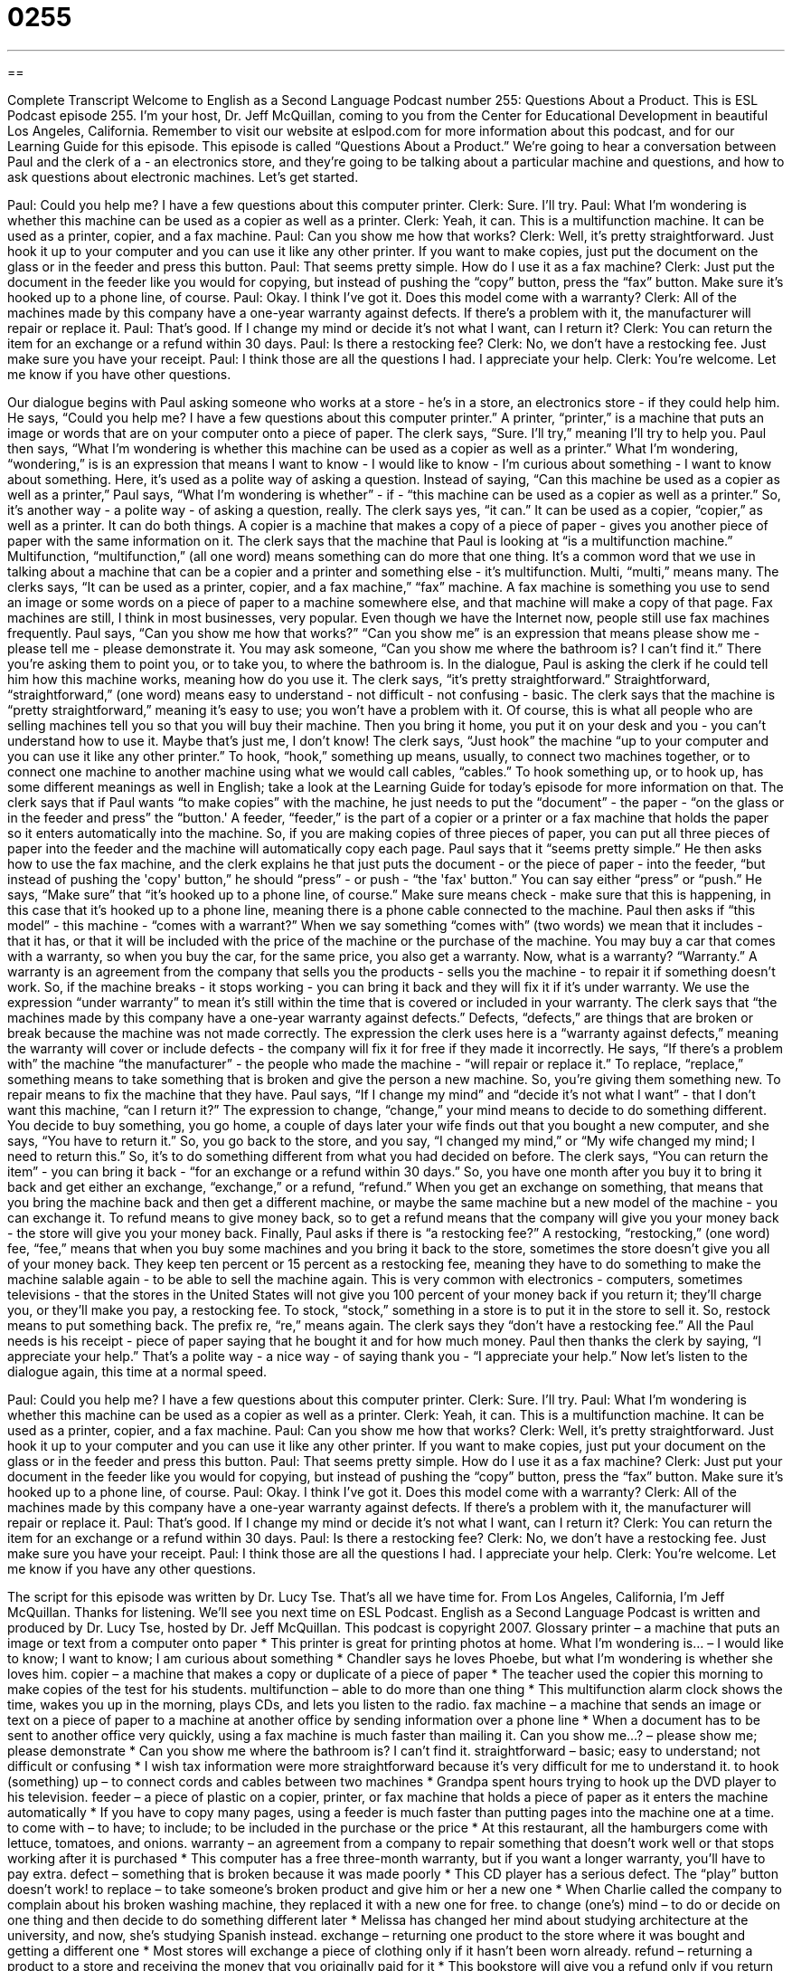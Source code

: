 = 0255
:toc: left
:toclevels: 3
:sectnums:
:stylesheet: ../../../myAdocCss.css

'''

== 

Complete Transcript
Welcome to English as a Second Language Podcast number 255: Questions About a Product.
This is ESL Podcast episode 255. I'm your host, Dr. Jeff McQuillan, coming to you from the Center for Educational Development in beautiful Los Angeles, California.
Remember to visit our website at eslpod.com for more information about this podcast, and for our Learning Guide for this episode.
This episode is called “Questions About a Product.” We're going to hear a conversation between Paul and the clerk of a - an electronics store, and they're going to be talking about a particular machine and questions, and how to ask questions about electronic machines. Let's get started.
[start of story]
Paul: Could you help me? I have a few questions about this computer printer.
Clerk: Sure. I’ll try.
Paul: What I’m wondering is whether this machine can be used as a copier as well as a printer.
Clerk: Yeah, it can. This is a multifunction machine. It can be used as a printer, copier, and a fax machine.
Paul: Can you show me how that works?
Clerk: Well, it’s pretty straightforward. Just hook it up to your computer and you can use it like any other printer. If you want to make copies, just put the document on the glass or in the feeder and press this button.
Paul: That seems pretty simple. How do I use it as a fax machine?
Clerk: Just put the document in the feeder like you would for copying, but instead of pushing the “copy” button, press the “fax” button. Make sure it’s hooked up to a phone line, of course.
Paul: Okay. I think I’ve got it. Does this model come with a warranty?
Clerk: All of the machines made by this company have a one-year warranty against defects. If there’s a problem with it, the manufacturer will repair or replace it.
Paul: That’s good. If I change my mind or decide it’s not what I want, can I return it?
Clerk: You can return the item for an exchange or a refund within 30 days.
Paul: Is there a restocking fee?
Clerk: No, we don’t have a restocking fee. Just make sure you have your receipt.
Paul: I think those are all the questions I had. I appreciate your help.
Clerk: You’re welcome. Let me know if you have other questions.
[end of story]
Our dialogue begins with Paul asking someone who works at a store - he's in a store, an electronics store - if they could help him. He says, “Could you help me? I have a few questions about this computer printer.” A printer, “printer,” is a machine that puts an image or words that are on your computer onto a piece of paper.
The clerk says, “Sure. I’ll try,” meaning I'll try to help you. Paul then says, “What I’m wondering is whether this machine can be used as a copier as well as a printer.” What I'm wondering, “wondering,” is is an expression that means I want to know - I would like to know - I'm curious about something - I want to know about something. Here, it's used as a polite way of asking a question. Instead of saying, “Can this machine be used as a copier as well as a printer,” Paul says, “What I’m wondering is whether” - if - “this machine can be used as a copier as well as a printer.” So, it's another way - a polite way - of asking a question, really.
The clerk says yes, “it can.” It can be used as a copier, “copier,” as well as a printer. It can do both things. A copier is a machine that makes a copy of a piece of paper - gives you another piece of paper with the same information on it.
The clerk says that the machine that Paul is looking at “is a multifunction machine.” Multifunction, “multifunction,” (all one word) means something can do more that one thing. It's a common word that we use in talking about a machine that can be a copier and a printer and something else - it's multifunction. Multi, “multi,” means many.
The clerks says, “It can be used as a printer, copier, and a fax machine,” “fax” machine. A fax machine is something you use to send an image or some words on a piece of paper to a machine somewhere else, and that machine will make a copy of that page. Fax machines are still, I think in most businesses, very popular. Even though we have the Internet now, people still use fax machines frequently.
Paul says, “Can you show me how that works?” “Can you show me” is an expression that means please show me - please tell me - please demonstrate it. You may ask someone, “Can you show me where the bathroom is? I can't find it.” There you're asking them to point you, or to take you, to where the bathroom is. In the dialogue, Paul is asking the clerk if he could tell him how this machine works, meaning how do you use it.
The clerk says, “it’s pretty straightforward.” Straightforward, “straightforward,” (one word) means easy to understand - not difficult - not confusing - basic. The clerk says that the machine is “pretty straightforward,” meaning it's easy to use; you won't have a problem with it. Of course, this is what all people who are selling machines tell you so that you will buy their machine. Then you bring it home, you put it on your desk and you - you can't understand how to use it. Maybe that's just me, I don't know!
The clerk says, “Just hook” the machine “up to your computer and you can use it like any other printer.” To hook, “hook,” something up means, usually, to connect two machines together, or to connect one machine to another machine using what we would call cables, “cables.” To hook something up, or to hook up, has some different meanings as well in English; take a look at the Learning Guide for today's episode for more information on that.
The clerk says that if Paul wants “to make copies” with the machine, he just needs to put the “document” - the paper - “on the glass or in the feeder and press” the “button.' A feeder, “feeder,” is the part of a copier or a printer or a fax machine that holds the paper so it enters automatically into the machine. So, if you are making copies of three pieces of paper, you can put all three pieces of paper into the feeder and the machine will automatically copy each page.
Paul says that it “seems pretty simple.” He then asks how to use the fax machine, and the clerk explains he that just puts the document - or the piece of paper - into the feeder, “but instead of pushing the 'copy' button,” he should “press” - or push - “the 'fax' button.” You can say either “press” or “push.”
He says, “Make sure” that “it’s hooked up to a phone line, of course.” Make sure means check - make sure that this is happening, in this case that it's hooked up to a phone line, meaning there is a phone cable connected to the machine.
Paul then asks if “this model” - this machine - “comes with a warrant?” When we say something “comes with” (two words) we mean that it includes - that it has, or that it will be included with the price of the machine or the purchase of the machine. You may buy a car that comes with a warranty, so when you buy the car, for the same price, you also get a warranty.
Now, what is a warranty? “Warranty.” A warranty is an agreement from the company that sells you the products - sells you the machine - to repair it if something doesn't work. So, if the machine breaks - it stops working - you can bring it back and they will fix it if it's under warranty. We use the expression “under warranty” to mean it's still within the time that is covered or included in your warranty.
The clerk says that “the machines made by this company have a one-year warranty against defects.” Defects, “defects,” are things that are broken or break because the machine was not made correctly. The expression the clerk uses here is a “warranty against defects,” meaning the warranty will cover or include defects - the company will fix it for free if they made it incorrectly.
He says, “If there’s a problem with” the machine “the manufacturer” - the people who made the machine - “will repair or replace it.” To replace, “replace,” something means to take something that is broken and give the person a new machine. So, you're giving them something new. To repair means to fix the machine that they have.
Paul says, “If I change my mind” and “decide it’s not what I want” - that I don't want this machine, “can I return it?” The expression to change, “change,” your mind means to decide to do something different. You decide to buy something, you go home, a couple of days later your wife finds out that you bought a new computer, and she says, “You have to return it.” So, you go back to the store, and you say, “I changed my mind,” or “My wife changed my mind; I need to return this.” So, it's to do something different from what you had decided on before.
The clerk says, “You can return the item” - you can bring it back - “for an exchange or a refund within 30 days.” So, you have one month after you buy it to bring it back and get either an exchange, “exchange,” or a refund, “refund.” When you get an exchange on something, that means that you bring the machine back and then get a different machine, or maybe the same machine but a new model of the machine - you can exchange it. To refund means to give money back, so to get a refund means that the company will give you your money back - the store will give you your money back.
Finally, Paul asks if there is “a restocking fee?” A restocking, “restocking,” (one word) fee, “fee,” means that when you buy some machines and you bring it back to the store, sometimes the store doesn't give you all of your money back. They keep ten percent or 15 percent as a restocking fee, meaning they have to do something to make the machine salable again - to be able to sell the machine again. This is very common with electronics - computers, sometimes televisions - that the stores in the United States will not give you 100 percent of your money back if you return it; they'll charge you, or they'll make you pay, a restocking fee. To stock, “stock,” something in a store is to put it in the store to sell it. So, restock means to put something back. The prefix re, “re,” means again.
The clerk says they “don’t have a restocking fee.” All the Paul needs is his receipt - piece of paper saying that he bought it and for how much money.
Paul then thanks the clerk by saying, “I appreciate your help.” That's a polite way - a nice way - of saying thank you - “I appreciate your help.”
Now let's listen to the dialogue again, this time at a normal speed.
[start of story]
Paul: Could you help me? I have a few questions about this computer printer.
Clerk: Sure. I’ll try.
Paul: What I’m wondering is whether this machine can be used as a copier as well as a printer.
Clerk: Yeah, it can. This is a multifunction machine. It can be used as a printer, copier, and a fax machine.
Paul: Can you show me how that works?
Clerk: Well, it’s pretty straightforward. Just hook it up to your computer and you can use it like any other printer. If you want to make copies, just put your document on the glass or in the feeder and press this button.
Paul: That seems pretty simple. How do I use it as a fax machine?
Clerk: Just put your document in the feeder like you would for copying, but instead of pushing the “copy” button, press the “fax” button. Make sure it’s hooked up to a phone line, of course.
Paul: Okay. I think I’ve got it. Does this model come with a warranty?
Clerk: All of the machines made by this company have a one-year warranty against defects. If there’s a problem with it, the manufacturer will repair or replace it.
Paul: That’s good. If I change my mind or decide it’s not what I want, can I return it?
Clerk: You can return the item for an exchange or a refund within 30 days.
Paul: Is there a restocking fee?
Clerk: No, we don’t have a restocking fee. Just make sure you have your receipt.
Paul: I think those are all the questions I had. I appreciate your help.
Clerk: You’re welcome. Let me know if you have any other questions.
[end of story]
The script for this episode was written by Dr. Lucy Tse.
That's all we have time for. From Los Angeles, California, I'm Jeff McQuillan. Thanks for listening. We'll see you next time on ESL Podcast.
English as a Second Language Podcast is written and produced by Dr. Lucy Tse, hosted by Dr. Jeff McQuillan. This podcast is copyright 2007.
Glossary
printer – a machine that puts an image or text from a computer onto paper
* This printer is great for printing photos at home.
What I’m wondering is... – I would like to know; I want to know; I am curious about something
* Chandler says he loves Phoebe, but what I’m wondering is whether she loves him.
copier – a machine that makes a copy or duplicate of a piece of paper
* The teacher used the copier this morning to make copies of the test for his students.
multifunction – able to do more than one thing
* This multifunction alarm clock shows the time, wakes you up in the morning, plays CDs, and lets you listen to the radio.
fax machine – a machine that sends an image or text on a piece of paper to a machine at another office by sending information over a phone line
* When a document has to be sent to another office very quickly, using a fax machine is much faster than mailing it.
Can you show me...? – please show me; please demonstrate
* Can you show me where the bathroom is? I can’t find it.
straightforward – basic; easy to understand; not difficult or confusing
* I wish tax information were more straightforward because it’s very difficult for me to understand it.
to hook (something) up – to connect cords and cables between two machines
* Grandpa spent hours trying to hook up the DVD player to his television.
feeder – a piece of plastic on a copier, printer, or fax machine that holds a piece of paper as it enters the machine automatically
* If you have to copy many pages, using a feeder is much faster than putting pages into the machine one at a time.
to come with – to have; to include; to be included in the purchase or the price
* At this restaurant, all the hamburgers come with lettuce, tomatoes, and onions.
warranty – an agreement from a company to repair something that doesn’t work well or that stops working after it is purchased
* This computer has a free three-month warranty, but if you want a longer warranty, you’ll have to pay extra.
defect – something that is broken because it was made poorly
* This CD player has a serious defect. The “play” button doesn’t work!
to replace – to take someone’s broken product and give him or her a new one
* When Charlie called the company to complain about his broken washing machine, they replaced it with a new one for free.
to change (one’s) mind – to do or decide on one thing and then decide to do something different later
* Melissa has changed her mind about studying architecture at the university, and now, she’s studying Spanish instead.
exchange – returning one product to the store where it was bought and getting a different one
* Most stores will exchange a piece of clothing only if it hasn’t been worn already.
refund – returning a product to a store and receiving the money that you originally paid for it
* This bookstore will give you a refund only if you return the books within 10 days of buying them.
restocking fee – money that must be paid to the store when returning a product so that the store can sell it again
* The restocking fee for the radio was more than we originally paid for it, so we decided not to return it.
Comprehension Questions
1. Why does the clerk explain how the machine works?
a) Because he had to press a button for the feeder.
b) Because the machine is very straightforward.
c) Because Paul asked him to show him the machine’s functions.
2. What can Paul do if the machine breaks?
a) He can change his mind and decide it’s not what he wants.
b) He can ask the manufacturer to repair or replace it.
c) He can pay a restocking fee if he has his receipt.
Answers at bottom.
What Else Does It Mean?
to hook (something) up
The phrase “to hook (something) up,” in this podcast, means to connect cords and cables between two machines: “Carlos is hooking up a computer for the new employee.” The phrase “to hook up” can also mean for two people to begin dating, but sometimes it has a sexual meaning: “Maxine and Jeffrey hooked up at the party last weekend.” A “hook” is a small piece of metal or plastic that is bent to hold something: “Please hang your jacket and purse on the hook behind the door.” Or “When you go fishing and you catch a fish, you have to take the hook out of the fish’s mouth.” In a famous story, “Captain Hook” is a man with a large metal hook instead of a hand.
exchange
In this podcast, the word “exchange” means returning one product to the store where it was bought and getting a different one: “This store offers exchanges on any of its products, but it never gives you your money back.” As a verb, the word has the same meaning: “Jacques bought a shirt, but it was too small, so he had to exchange it for a bigger one.” One can also “exchange” things with another person, receiving something and giving something else: “They exchanged telephone numbers at the party on Saturday.” The verb “to exchange” also means to buy one country’s money with another country’s money: “Where can I exchange my dollars for Euros?” The “stock exchange” is the market where people buy and sell stocks in public companies: “Sampson lost a lot of money on the stock exchange in the late 1990s.”
Culture Note
In the United States, most expensive products come with a product warranty. This helps customers feel more comfortable buying an expensive product, because they know that if something is wrong with it, the “manufacturer” (the company that made the product) will repair it or replace it with a new one for free.
When a product does not work well, the customer usually has to call the manufacturer directly. The store that sold the product is usually not able to help the customer get it repaired or replaced.
Customers must read their warranty agreements very carefully because warranties don’t cover all types of problems. In general, warranties cover “manufacturer defects,” which are problems that occur because the product was made poorly. The product is usually repaired or replaced for free, but the customer sometimes has to pay the costs of sending the broken product to the manufacturer – and this can be expensive for big, heavy products!
Most warranties do not cover damage from “misuse” (using a product incorrectly) or “abuse” (trying to break the product). For example, if you drop a computer or spill coffee on it, the manufacturer usually will not repair or replace the damaged item. Fortunately, you can often buy an “accidental damage warranty” to cover these types of problems, but it is usually very expensive.
Most warranties are for 3, 6, 12, or 18 months. If you want a longer warranty, you can try to buy an “extended warranty plan” that covers damages for a longer period of time.
Comprehension Answers
1 - c
2 - b
English as a Second Language Podcast
www.eslpod.com
ESL Podcast 255 – Questions About a Product
GLOSSARY
printer – a machine that puts an image or text from a computer onto paper
* This printer is great for printing photos at home.
What I’m wondering is... – I would like to know; I want to know; I am curious
about something
* Chandler says he loves Phoebe, but what I’m wondering is whether she loves
him.
copier – a machine that makes a copy or duplicate of a piece of paper
* The teacher used the copier this morning to make copies of the test for his
students.
multifunction – able to do more than one thing
* This multifunction alarm clock shows the time, wakes you up in the morning,
plays CDs, and lets you listen to the radio.
fax machine – a machine that sends an image or text on a piece of paper to a
machine at another office by sending information over a phone line
* When a document has to be sent to another office very quickly, using a fax
machine is much faster than mailing it.
Can you show me...? – please show me; please demonstrate
* Can you show me where the bathroom is?  I can’t find it.
straightforward – basic; easy to understand; not difficult or confusing
* I wish tax information were more straightforward because it’s very difficult for
me to understand it.
to hook (something) up – to connect cords and cables between two machines
* Grandpa spent hours trying to hook up the DVD player to his television.
feeder – a piece of plastic on a copier, printer, or fax machine that holds a piece
of paper as it enters the machine automatically
* If you have to copy many pages, using a feeder is much faster than putting
pages into the machine one at a time.
to come with – to have; to include; to be included in the purchase or the price
* At this restaurant, all the hamburgers come with lettuce, tomatoes, and onions.
1
These materials are copyrighted by the Center for Educational Development (2007).  Posting of
these materials on another website or distributing them in any way is prohibited.
English as a Second Language Podcast
www.eslpod.com
ESL Podcast 255 – Questions About a Product
warranty – an agreement from a company to repair something that doesn’t work
well or that stops working after it is purchased
* This computer has a free three-month warranty, but if you want a longer
warranty, you’ll have to pay extra.
defect – something that is broken because it was made poorly
* This CD player has a serious defect.  The “play” button doesn’t work!
to replace – to take someone’s broken product and give him or her a new one
* When Charlie called the company to complain about his broken washing
machine, they replaced it with a new one for free.
to change (one’s) mind – to do or decide on one thing and then decide to do
something different later
* Melissa has changed her mind about studying architecture at the university,
and now, she’s studying Spanish instead.
exchange – returning one product to the store where it was bought and getting a
different one
* Most stores will exchange a piece of clothing only if it hasn’t been worn already.
refund – returning a product to a store and receiving the money that you
originally paid for it
* This bookstore will give you a refund only if you return the books within 10 days
of buying them.
restocking fee – money that must be paid to the store when returning a product
so that the store can sell it again
* The restocking fee for the radio was more than we originally paid for it, so we
decided not to return it.
2
These materials are copyrighted by the Center for Educational Development (2007).  Posting of
these materials on another website or distributing them in any way is prohibited.
English as a Second Language Podcast
www.eslpod.com
ESL Podcast 255 – Questions About a Product
COMPREHENSION QUESTIONS
1.  Why does the clerk explain how the machine works?
a)  Because he had to press a button for the feeder.
b)  Because the machine is very straightforward.
c)  Because Paul asked him to show him the machine’s functions.
2.  What can Paul do if the machine breaks?
a)  He can change his mind and decide it’s not what he wants.
b)  He can ask the manufacturer to repair or replace it.
c)  He can pay a restocking fee if he has his receipt.
______________
WHAT ELSE DOES IT MEAN?
to hook (something) up
The phrase “to hook (something) up,” in this podcast, means to connect cords
and cables between two machines: “Carlos is hooking up a computer for the new
employee.”  The phrase “to hook up” can also mean for two people to begin
dating, but sometimes it has a sexual meaning: “Maxine and Jeffrey hooked up at
the party last weekend.”  A “hook” is a small piece of metal or plastic that is bent
to hold something: “Please hang your jacket and purse on the hook behind the
door.”  Or “When you go fishing and you catch a fish, you have to take the hook
out of the fish’s mouth.”  In a famous story, “Captain Hook” is a man with a large
metal hook instead of a hand.
exchange
In this podcast, the word “exchange” means returning one product to the store
where it was bought and getting a different one: “This store offers exchanges on
any of its products, but it never gives you your money back.”  As a verb, the word
has the same meaning: “Jacques bought a shirt, but it was too small, so he had
to exchange it for a bigger one.”  One can also “exchange” things with another
person, receiving something and giving something else: “They exchanged
telephone numbers at the party on Saturday.”  The verb “to exchange” also
means to buy one country’s money with another country’s money: “Where can I
exchange my dollars for Euros?”  The “stock exchange” is the market where
people buy and sell stocks in public companies: “Sampson lost a lot of money on
the stock exchange in the late 1990s.”
3
These materials are copyrighted by the Center for Educational Development (2007).  Posting of
these materials on another website or distributing them in any way is prohibited.
English as a Second Language Podcast
www.eslpod.com
ESL Podcast 255 – Questions About a Product
CULTURE NOTE
In the United States, most expensive products come with a product warranty.
This helps customers feel more comfortable buying an expensive product,
because they know that if something is wrong with it, the “manufacturer” (the
company that made the product) will repair it or replace it with a new one for free.
When a product does not work well, the customer usually has to call the
manufacturer directly.  The store that sold the product is usually not able to help
the customer get it repaired or replaced.
Customers must read their warranty agreements very carefully because
warranties don’t cover all types of problems.  In general, warranties cover
“manufacturer defects,” which are problems that occur because the product was
made poorly.  The product is usually repaired or replaced for free, but the
customer sometimes has to pay the costs of sending the broken product to the
manufacturer – and this can be expensive for big, heavy products!
Most warranties do not cover damage from “misuse” (using a product incorrectly)
or “abuse” (trying to break the product).  For example, if you drop a computer or
spill coffee on it, the manufacturer usually will not repair or replace the damaged
item.  Fortunately, you can often buy an “accidental damage warranty” to cover
these types of problems, but it is usually very expensive.
Most warranties are for 3, 6, 12, or 18 months.  If you want a longer warranty,
you can try to buy an “extended warranty plan” that covers damages for a longer
period of time.
______________
Comprehension QuestionsCorrect Answers:  1 – c; 2 – b
4
These materials are copyrighted by the Center for Educational Development (2007).  Posting of
these materials on another website or distributing them in any way is prohibited.
English as a Second Language Podcast
www.eslpod.com
ESL Podcast 255 – Questions About a Product
COMPLETE TRANSCRIPT
Welcome to English as a Second Language Podcast number 255: Questions
About a Product.
This is ESL Podcast episode 255.  I'm your host, Dr. Jeff McQuillan, coming to
you from the Center for Educational Development in beautiful Los Angeles,
California.
Remember to visit our website at eslpod.com for more information about this
podcast, and for our Learning Guide for this episode.
This episode is called “Questions About a Product.”  We're going to hear a
conversation between Paul and the clerk of a - an electronics store, and they're
going to be talking about a particular machine and questions, and how to ask
questions about electronic machines.  Let's get started.
[start of story]
Paul:  Could you help me?  I have a few questions about this computer printer.
Clerk:  Sure.  I’ll try.
Paul:  What I’m wondering is whether this machine can be used as a copier as
well as a printer.
Clerk:  Yeah, it can.  This is a multifunction machine.  It can be used as a printer,
copier, and a fax machine.
Paul:  Can you show me how that works?
Clerk:  Well, it’s pretty straightforward.  Just hook it up to your computer and you
can use it like any other printer.  If you want to make copies, just put the
document on the glass or in the feeder and press this button.
Paul:  That seems pretty simple.  How do I use it as a fax machine?
Clerk:  Just put the document in the feeder like you would for copying, but
instead of pushing the “copy” button, press the “fax” button.  Make sure it’s
hooked up to a phone line, of course.
Paul:  Okay.  I think I’ve got it.  Does this model come with a warranty?
5
These materials are copyrighted by the Center for Educational Development (2007).  Posting of
these materials on another website or distributing them in any way is prohibited.
English as a Second Language Podcast
www.eslpod.com
ESL Podcast 255 – Questions About a Product
Clerk:  All of the machines made by this company have a one-year warranty
against defects.  If there’s a problem with it, the manufacturer will repair or
replace it.
Paul:  That’s good.  If I change my mind or decide it’s not what I want, can I
return it?
Clerk:  You can return the item for an exchange or a refund within 30 days.
Paul:  Is there a restocking fee?
Clerk:  No, we don’t have a restocking fee.  Just make sure you have your
receipt.
Paul:  I think those are all the questions I had.  I appreciate your help.
Clerk:  You’re welcome.  Let me know if you have other questions.
[end of story]
Our dialogue begins with Paul asking someone who works at a store - he's in a
store, an electronics store - if they could help him.  He says, “Could you help me?
I have a few questions about this computer printer.”  A printer, “printer,” is a
machine that puts an image or words that are on your computer onto a piece of
paper.
The clerk says, “Sure.  I’ll try,” meaning I'll try to help you.  Paul then says, “What
I’m wondering is whether this machine can be used as a copier as well as a
printer.”  What I'm wondering, “wondering,” is is an expression that means I want
to know - I would like to know - I'm curious about something - I want to know
about something.  Here, it's used as a polite way of asking a question.  Instead of
saying, “Can this machine be used as a copier as well as a printer,” Paul says,
“What I’m wondering is whether” - if - “this machine can be used as a copier as
well as a printer.”  So, it's another way - a polite way - of asking a question,
really.
The clerk says yes, “it can.”  It can be used as a copier, “copier,” as well as a
printer.  It can do both things.  A copier is a machine that makes a copy of a
piece of paper - gives you another piece of paper with the same information on it.
6
These materials are copyrighted by the Center for Educational Development (2007).  Posting of
these materials on another website or distributing them in any way is prohibited.
English as a Second Language Podcast
www.eslpod.com
ESL Podcast 255 – Questions About a Product
The clerk says that the machine that Paul is looking at “is a multifunction
machine.”  Multifunction, “multifunction,” (all one word) means something can do
more that one thing.  It's a common word that we use in talking about a machine
that can be a copier and a printer and something else - it's multifunction.  Multi,
“multi,” means many.
The clerks says, “It can be used as a printer, copier, and a fax machine,” “fax”
machine.  A fax machine is something you use to send an image or some words
on a piece of paper to a machine somewhere else, and that machine will make a
copy of that page.  Fax machines are still, I think in most businesses, very
popular.  Even though we have the Internet now, people still use fax machines
frequently.
Paul says, “Can you show me how that works?”  “Can you show me” is an
expression that means please show me - please tell me - please demonstrate it.
You may ask someone, “Can you show me where the bathroom is?  I can't find
it.”  There you're asking them to point you, or to take you, to where the bathroom
is.  In the dialogue, Paul is asking the clerk if he could tell him how this machine
works, meaning how do you use it.
The clerk says, “it’s pretty straightforward.”  Straightforward, “straightforward,”
(one word) means easy to understand - not difficult - not confusing - basic.  The
clerk says that the machine is “pretty straightforward,” meaning it's easy to use;
you won't have a problem with it.  Of course, this is what all people who are
selling machines tell you so that you will buy their machine.  Then you bring it
home, you put it on your desk and you - you can't understand how to use it.
Maybe that's just me, I don't know!
The clerk says, “Just hook” the machine “up to your computer and you can use it
like any other printer.”  To hook, “hook,” something up means, usually, to connect
two machines together, or to connect one machine to another machine using
what we would call cables, “cables.”  To hook something up, or to hook up, has
some different meanings as well in English; take a look at the Learning Guide for
today's episode for more information on that.
The clerk says that if Paul wants “to make copies” with the machine, he just
needs to put the “document” - the paper - “on the glass or in the feeder and
press” the “button.'  A feeder, “feeder,” is the part of a copier or a printer or a fax
machine that holds the paper so it enters automatically into the machine.  So, if
you are making copies of three pieces of paper, you can put all three pieces of
paper into the feeder and the machine will automatically copy each page.
7
These materials are copyrighted by the Center for Educational Development (2007).  Posting of
these materials on another website or distributing them in any way is prohibited.
English as a Second Language Podcast
www.eslpod.com
ESL Podcast 255 – Questions About a Product
Paul says that it “seems pretty simple.”  He then asks how to use the fax
machine, and the clerk explains he that just puts the document - or the piece of
paper - into the feeder, “but instead of pushing the 'copy' button,” he should
“press” - or push - “the 'fax' button.”  You can say either “press” or “push.”
He says, “Make sure” that “it’s hooked up to a phone line, of course.”  Make sure
means check - make sure that this is happening, in this case that it's hooked up
to a phone line, meaning there is a phone cable connected to the machine.
Paul then asks if “this model” - this machine - “comes with a warrant?”  When we
say something “comes with” (two words) we mean that it includes - that it has, or
that it will be included with the price of the machine or the purchase of the
machine.  You may buy a car that comes with a warranty, so when you buy the
car, for the same price, you also get a warranty.
Now, what is a warranty?  “Warranty.”  A warranty is an agreement from the
company that sells you the products - sells you the machine - to repair it if
something doesn't work.  So, if the machine breaks - it stops working - you can
bring it back and they will fix it if it's under warranty.  We use the expression
“under warranty” to mean it's still within the time that is covered or included in
your warranty.
The clerk says that “the machines made by this company have a one-year
warranty against defects.”  Defects, “defects,” are things that are broken or break
because the machine was not made correctly.  The expression the clerk uses
here is a “warranty against defects,” meaning the warranty will cover or include
defects - the company will fix it for free if they made it incorrectly.
He says, “If there’s a problem with” the machine “the manufacturer” - the people
who made the machine - “will repair or replace it.”  To replace, “replace,”
something means to take something that is broken and give the person a new
machine.  So, you're giving them something new.  To repair means to fix the
machine that they have.
Paul says, “If I change my mind” and “decide it’s not what I want” - that I don't
want this machine, “can I return it?”  The expression to change, “change,” your
mind means to decide to do something different.  You decide to buy something,
you go home, a couple of days later your wife finds out that you bought a new
computer, and she says, “You have to return it.”  So, you go back to the store,
and you say, “I changed my mind,” or “My wife changed my mind; I need to
return this.”  So, it's to do something different from what you had decided on
before.
8
These materials are copyrighted by the Center for Educational Development (2007).  Posting of
these materials on another website or distributing them in any way is prohibited.
English as a Second Language Podcast
www.eslpod.com
ESL Podcast 255 – Questions About a Product
The clerk says, “You can return the item” - you can bring it back - “for an
exchange or a refund within 30 days.”  So, you have one month after you buy it
to bring it back and get either an exchange, “exchange,” or a refund, “refund.”
When you get an exchange on something, that means that you bring the
machine back and then get a different machine, or maybe the same machine but
a new model of the machine - you can exchange it.  To refund means to give
money back, so to get a refund means that the company will give you your
money back - the store will give you your money back.
Finally, Paul asks if there is “a restocking fee?”  A restocking, “restocking,” (one
word) fee, “fee,” means that when you buy some machines and you bring it back
to the store, sometimes the store doesn't give you all of your money back.  They
keep ten percent or 15 percent as a restocking fee, meaning they have to do
something to make the machine salable again - to be able to sell the machine
again.  This is very common with electronics - computers, sometimes televisions
- that the stores in the United States will not give you 100 percent of your money
back if you return it; they'll charge you, or they'll make you pay, a restocking fee.
To stock, “stock,” something in a store is to put it in the store to sell it.  So,
restock means to put something back.  The prefix re, “re,” means again.
The clerk says they “don’t have a restocking fee.”  All the Paul needs is his
receipt - piece of paper saying that he bought it and for how much money.
Paul then thanks the clerk by saying, “I appreciate your help.”  That's a polite way
- a nice way - of saying thank you - “I appreciate your help.”
Now let's listen to the dialogue again, this time at a normal speed.
[start of story]
Paul:  Could you help me?  I have a few questions about this computer printer.
Clerk:  Sure.  I’ll try.
Paul:  What I’m wondering is whether this machine can be used as a copier as
well as a printer.
Clerk:  Yeah, it can.  This is a multifunction machine.  It can be used as a printer,
copier, and a fax machine.
Paul:  Can you show me how that works?
9
These materials are copyrighted by the Center for Educational Development (2007).  Posting of
these materials on another website or distributing them in any way is prohibited.
English as a Second Language Podcast
www.eslpod.com
ESL Podcast 255 – Questions About a Product
Clerk:  Well, it’s pretty straightforward.  Just hook it up to your computer and you
can use it like any other printer.  If you want to make copies, just put your
document on the glass or in the feeder and press this button.
Paul:  That seems pretty simple.  How do I use it as a fax machine?
Clerk:  Just put your document in the feeder like you would for copying, but
instead of pushing the “copy” button, press the “fax” button.  Make sure it’s
hooked up to a phone line, of course.
Paul:  Okay.  I think I’ve got it.  Does this model come with a warranty?
Clerk:  All of the machines made by this company have a one-year warranty
against defects.  If there’s a problem with it, the manufacturer will repair or
replace it.
Paul:  That’s good.  If I change my mind or decide it’s not what I want, can I
return it?
Clerk:  You can return the item for an exchange or a refund within 30 days.
Paul:  Is there a restocking fee?
Clerk:  No, we don’t have a restocking fee.  Just make sure you have your
receipt.
Paul:  I think those are all the questions I had.  I appreciate your help.
Clerk:  You’re welcome.  Let me know if you have any other questions.
[end of story]
The script for this episode was written by Dr. Lucy Tse.
That's all we have time for.  From Los Angeles, California, I'm Jeff McQuillan.
Thanks for listening.  We'll see you next time on ESL Podcast.
English as a Second Language Podcast is written and produced by Dr. Lucy Tse,
hosted by Dr. Jeff McQuillan.  This podcast is copyright 2007.
10
These materials are copyrighted by the Center for Educational Development (2007).  Posting of
these materials on another website or distributing them in any way is prohibited.